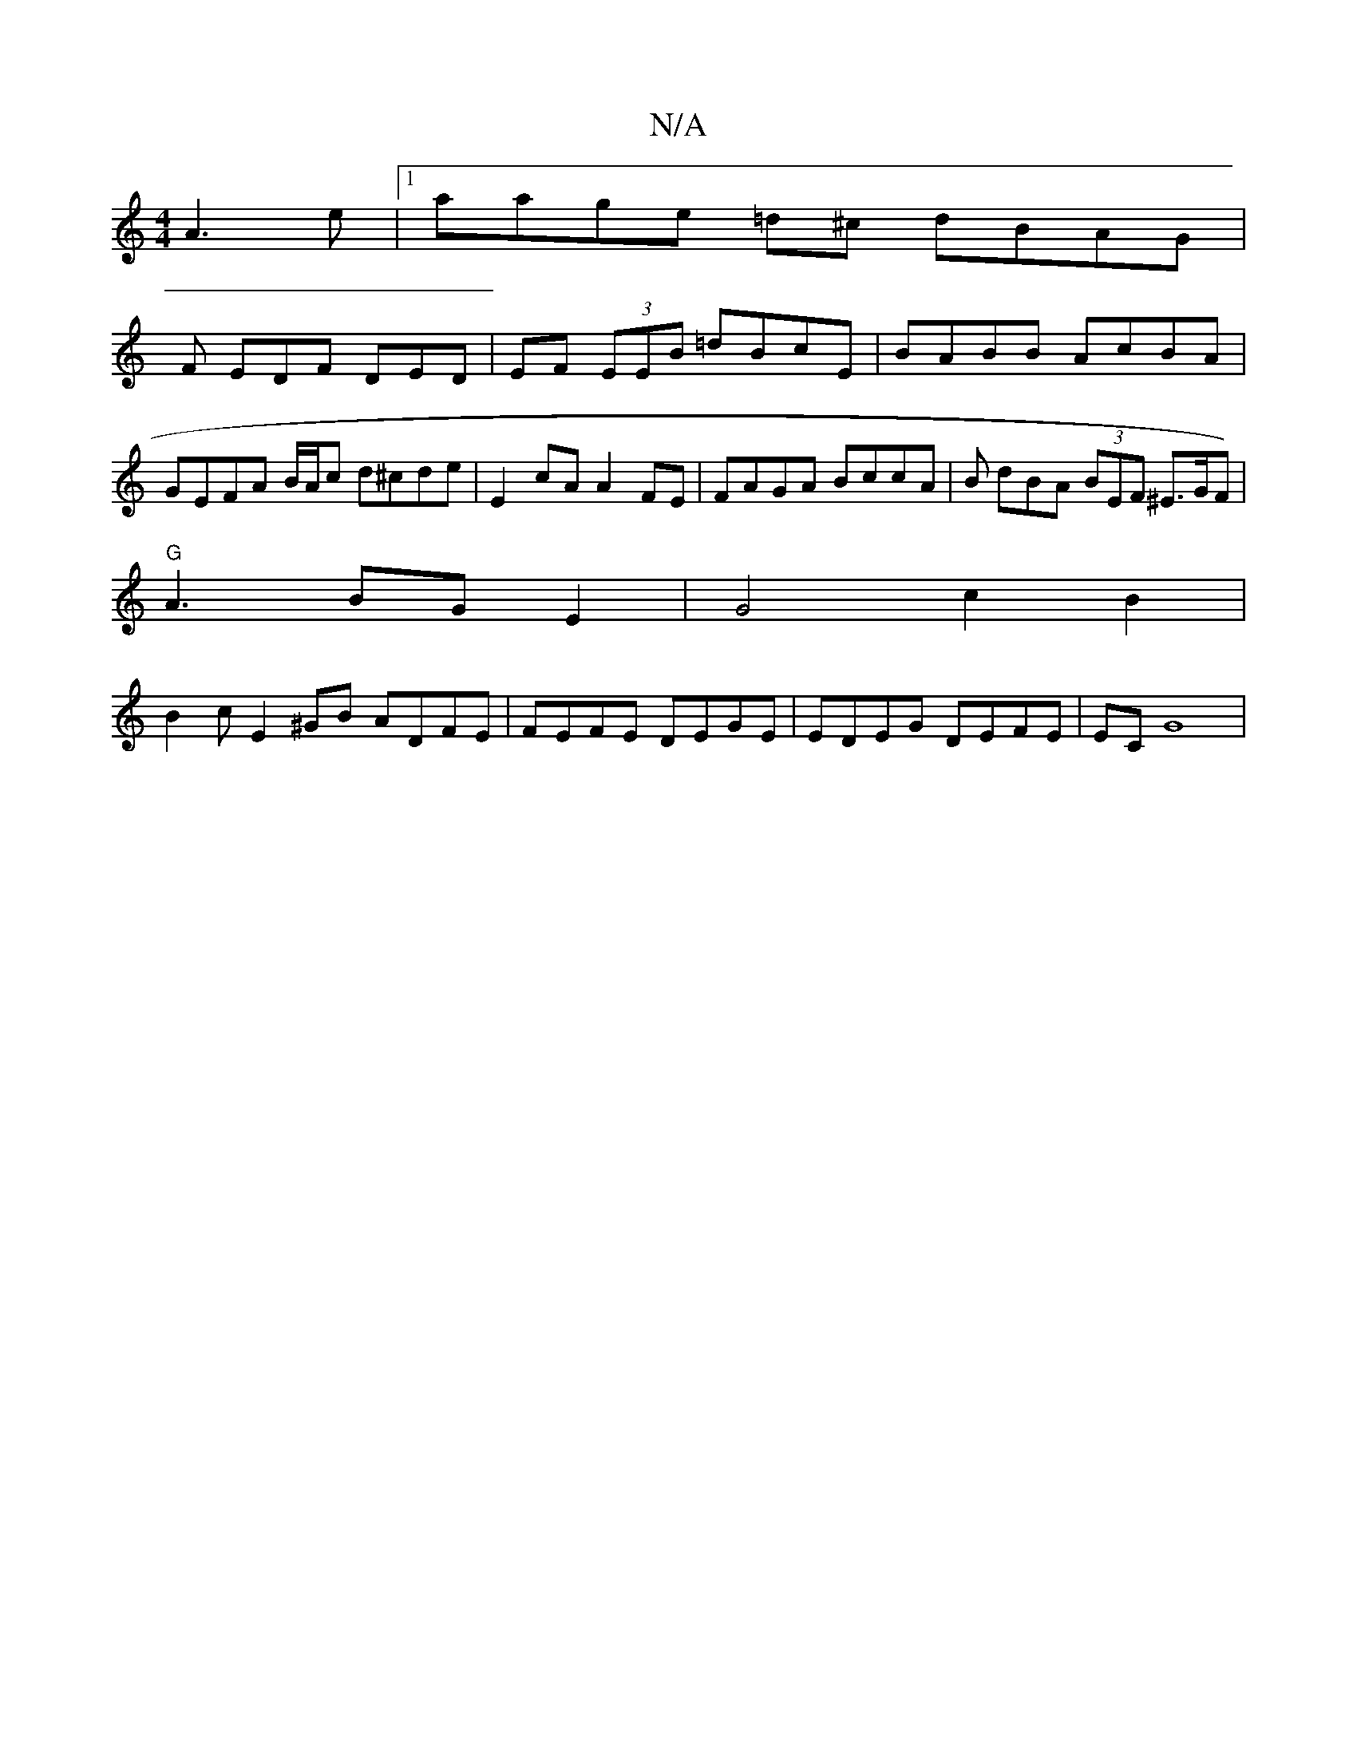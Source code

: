 X:1
T:N/A
M:4/4
R:N/A
K:Cmajor
A3e |1 aage =d^c dBAG |
F EDF DED | EF (3EEB =dBcE | BABB AcBA | GEFA B/A/c d^cde | E2 cA A2FE | FAGA BccA | B dBA (3BEF ^E>GF)|
"G"A3BGE2|G4c2B2|
B2cE2^GB ADFE | FEFE DEGE | EDEG DEFE |ECG8 |

dBef e
